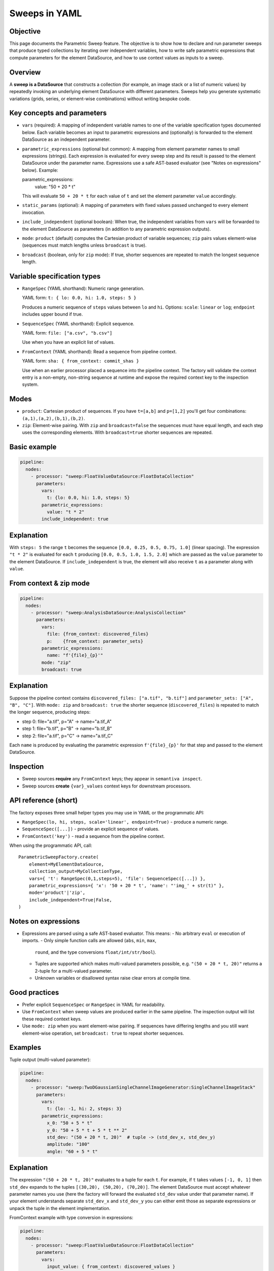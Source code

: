 Sweeps in YAML
==============

Objective
---------
This page documents the Parametric Sweep feature. The objective is to show
how to declare and run parameter sweeps that produce typed collections by
iterating over independent variables, how to write safe parametric
expressions that compute parameters for the element DataSource, and how to
use context values as inputs to a sweep.

Overview
--------
A **sweep is a DataSource** that constructs a collection (for example,
an image stack or a list of numeric values) by repeatedly invoking an
underlying element DataSource with different parameters. Sweeps help you
generate systematic variations (grids, series, or element-wise combinations)
without writing bespoke code.

Key concepts and parameters
---------------------------

- ``vars`` (required): A mapping of independent variable names to one of the
  variable specification types documented below. Each variable becomes an
  input to parametric expressions and (optionally) is forwarded to the
  element DataSource as an independent parameter.
- ``parametric_expressions`` (optional but common): A mapping from element
  parameter names to small expressions (strings). Each expression is
  evaluated for every sweep step and its result is passed to the element
  DataSource under the parameter name. Expressions use a safe AST-based
  evaluator (see "Notes on expressions" below). Example:

  parametric_expressions:
    value: "50 + 20 * t"

  This will evaluate ``50 + 20 * t`` for each value of ``t`` and set the
  element parameter ``value`` accordingly.
- ``static_params`` (optional): A mapping of parameters with fixed values
  passed unchanged to every element invocation.
- ``include_independent`` (optional boolean): When true, the independent
  variables from ``vars`` will be forwarded to the element DataSource as
  parameters (in addition to any parametric expression outputs).
- ``mode``: ``product`` (default) computes the Cartesian product of variable
  sequences; ``zip`` pairs values element-wise (sequences must match lengths
  unless ``broadcast`` is true).
- ``broadcast`` (boolean, only for ``zip`` mode): If true, shorter
  sequences are repeated to match the longest sequence length.

Variable specification types
----------------------------

- ``RangeSpec`` (YAML shorthand): Numeric range generation.

  YAML form: ``t: { lo: 0.0, hi: 1.0, steps: 5 }``

  Produces a numeric sequence of ``steps`` values between ``lo`` and ``hi``.
  Options: ``scale``: ``linear`` or ``log``; ``endpoint`` includes upper
  bound if true.

- ``SequenceSpec`` (YAML shorthand): Explicit sequence.

  YAML form: ``file: ["a.csv", "b.csv"]``

  Use when you have an explicit list of values.

- ``FromContext`` (YAML shorthand): Read a sequence from pipeline context.

  YAML form: ``sha: { from_context: commit_shas }``

  Use when an earlier processor placed a sequence into the pipeline context.
  The factory will validate the context entry is a non-empty, non-string
  sequence at runtime and expose the required context key to the inspection
  system.

Modes
-----

- ``product``: Cartesian product of sequences. If you have ``t=[a,b]`` and
  ``p=[1,2]`` you'll get four combinations: ``(a,1),(a,2),(b,1),(b,2)``.
- ``zip``: Element-wise pairing. With ``zip`` and ``broadcast=false`` the
  sequences must have equal length, and each step uses the corresponding
  elements. With ``broadcast=true`` shorter sequences are repeated.

Basic example
-------------

.. code-block:: yaml

  pipeline:
    nodes:
      - processor: "sweep:FloatValueDataSource:FloatDataCollection"
        parameters:
          vars:
            t: {lo: 0.0, hi: 1.0, steps: 5}
          parametric_expressions:
            value: "t * 2"
          include_independent: true

Explanation
-----------
With ``steps: 5`` the range ``t`` becomes the sequence ``[0.0, 0.25, 0.5,
0.75, 1.0]`` (linear spacing). The expression ``"t * 2"`` is evaluated for
each ``t`` producing ``[0.0, 0.5, 1.0, 1.5, 2.0]`` which are passed as the
``value`` parameter to the element DataSource. If ``include_independent`` is
true, the element will also receive ``t`` as a parameter along with ``value``.

From context & zip mode
-----------------------

.. code-block:: yaml

  pipeline:
    nodes:
      - processor: "sweep:AnalysisDataSource:AnalysisCollection"
        parameters:
          vars:
            file: {from_context: discovered_files}
            p:    {from_context: parameter_sets}
          parametric_expressions:
            name: "f'{file}_{p}'"
          mode: "zip"
          broadcast: true

Explanation
-----------
Suppose the pipeline context contains ``discovered_files: ["a.tif", "b.tif"]``
and ``parameter_sets: ["A", "B", "C"]``. With ``mode: zip`` and
``broadcast: true`` the shorter sequence (``discovered_files``) is repeated
to match the longer sequence, producing steps:

- step 0: file="a.tif", p="A" -> name="a.tif_A"
- step 1: file="b.tif", p="B" -> name="b.tif_B"
- step 2: file="a.tif", p="C" -> name="a.tif_C"

Each ``name`` is produced by evaluating the parametric expression
``f'{file}_{p}'`` for that step and passed to the element DataSource.

Inspection
----------
- Sweep sources **require** any ``FromContext`` keys; they appear in ``semantiva inspect``.
- Sweep sources **create** ``{var}_values`` context keys for downstream processors.

API reference (short)
---------------------

The factory exposes three small helper types you may use in YAML or the
programmatic API:

- ``RangeSpec(lo, hi, steps, scale='linear', endpoint=True)`` - produce a numeric
  range.
- ``SequenceSpec([...])`` - provide an explicit sequence of values.
- ``FromContext('key')`` - read a sequence from the pipeline context.

When using the programmatic API, call::

    ParametricSweepFactory.create(
        element=MyElementDataSource,
        collection_output=MyCollectionType,
        vars={ 't': RangeSpec(0,1,steps=5), 'file': SequenceSpec([...]) },
        parametric_expressions={ 'x': '50 + 20 * t', 'name': "'img_' + str(t)" },
        mode='product'|'zip',
        include_independent=True|False,
    )

Notes on expressions
--------------------

- Expressions are parsed using a safe AST-based evaluator. This means:
  - No arbitrary ``eval`` or execution of imports.
  - Only simple function calls are allowed (``abs``, ``min``, ``max``,
    ``round``, and the type conversions ``float/int/str/bool``).
  - Tuples are supported which makes multi-valued parameters possible,
    e.g. ``"(50 + 20 * t, 20)"`` returns a 2-tuple for a multi-valued
    parameter.
  - Unknown variables or disallowed syntax raise clear errors at compile time.

Good practices
--------------

- Prefer explicit ``SequenceSpec`` or ``RangeSpec`` in YAML for readability.
- Use ``FromContext`` when sweep values are produced earlier in the same
  pipeline. The inspection output will list these required context keys.
- Use ``mode: zip`` when you want element-wise pairing. If sequences have
  differing lengths and you still want element-wise operation, set
  ``broadcast: true`` to repeat shorter sequences.

Examples
--------

Tuple output (multi-valued parameter):

.. code-block:: yaml

  pipeline:
    nodes:
      - processor: "sweep:TwoDGaussianSingleChannelImageGenerator:SingleChannelImageStack"
        parameters:
          vars:
            t: {lo: -1, hi: 2, steps: 3}
          parametric_expressions:
            x_0: "50 + 5 * t"
            y_0: "50 + 5 * t + 5 * t ** 2"
            std_dev: "(50 + 20 * t, 20)"  # tuple -> (std_dev_x, std_dev_y)
            amplitude: "100"
            angle: "60 + 5 * t"

Explanation
-----------
The expression ``"(50 + 20 * t, 20)"`` evaluates to a tuple for each
``t``. For example, if ``t`` takes values ``[-1, 0, 1]`` then
``std_dev`` expands to the tuples ``[(30,20), (50,20), (70,20)]``. The
element DataSource must accept whatever parameter names you use (here the
factory will forward the evaluated ``std_dev`` value under that parameter
name). If your element understands separate ``std_dev_x`` and ``std_dev_y``
you can either emit those as separate expressions or unpack the tuple in the
element implementation.

FromContext example with type conversion in expressions:

.. code-block:: yaml

  pipeline:
    nodes:
      - processor: "sweep:FloatValueDataSource:FloatDataCollection"
        parameters:
          vars:
            input_value: { from_context: discovered_values }
          parametric_expressions:
            value: "float(input_value)"

Explanation
-----------
If the context key ``discovered_values`` contains strings like
``["1.5", "2.75"]``, the expression ``"float(input_value)"`` converts
each string to a floating point value resulting in ``[1.5, 2.75]`` which are
then passed to the element DataSource as the ``value`` parameter.

Expressions
-----------
- Expressions use a **safe evaluator** (no ``eval``).
- Allowed: declared variable names, ops (+, -, *, /, **), tuples, and functions: ``abs``, ``min``, ``max``, ``round``, ``float``, ``int``, ``str``, ``bool``.
- Clear errors for unknown variables or disallowed syntax.
- Tuple expressions like ``"(x + 1, y * 2)"`` are supported for multi-value parameters.
- Type conversion functions like ``"float(input_value)"`` are supported for data type conversion.
